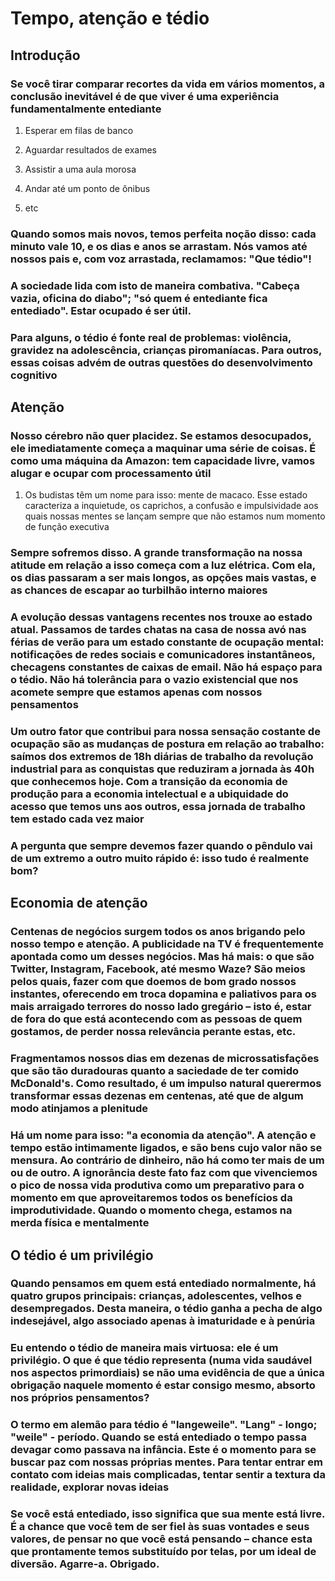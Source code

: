 * Tempo, atenção e tédio
** Introdução
*** Se você tirar comparar recortes da vida em vários momentos, a conclusão inevitável é de que viver é uma experiência fundamentalmente entediante
**** Esperar em filas de banco
**** Aguardar resultados de exames
**** Assistir a uma aula morosa
**** Andar até um ponto de ônibus
**** etc
*** Quando somos mais novos, temos perfeita noção disso: cada minuto vale 10, e os dias e anos se arrastam. Nós vamos até nossos pais e, com voz arrastada, reclamamos: "Que tédio"!
*** A sociedade lida com isto de maneira combativa. "Cabeça vazia, oficina do diabo"; "só quem é entediante fica entediado". Estar ocupado é ser útil.
*** Para alguns, o tédio é fonte real de problemas: violência, gravidez na adolescência, crianças piromaníacas. Para outros, essas coisas advém de outras questões do desenvolvimento cognitivo
** Atenção
*** Nosso cérebro não quer placidez. Se estamos desocupados, ele imediatamente começa a maquinar uma série de coisas. É como uma máquina da Amazon: tem capacidade livre, vamos alugar e ocupar com processamento útil
**** Os budistas têm um nome para isso: mente de macaco. Esse estado caracteriza a inquietude, os caprichos, a confusão e impulsividade aos quais nossas mentes se lançam sempre que não estamos num momento de função executiva
*** Sempre sofremos disso. A grande transformação na nossa *atitude* em relação a isso começa com a luz elétrica. Com ela, os dias passaram a ser mais longos, as opções mais vastas, e as chances de escapar ao turbilhão interno maiores
*** A evolução dessas vantagens recentes nos trouxe ao estado atual. Passamos de tardes chatas na casa de nossa avó nas férias de verão para um estado constante de ocupação mental: notificações de redes sociais e comunicadores instantâneos, checagens constantes de caixas de email. Não há espaço para o tédio. Não há tolerância para o vazio existencial que nos acomete sempre que estamos apenas com nossos pensamentos
*** Um outro fator que contribui para nossa sensação costante de ocupação são as mudanças de postura em relação ao trabalho: saímos dos extremos de 18h diárias de trabalho da revolução industrial para as conquistas que reduziram a jornada às 40h que conhecemos hoje. Com a transição da economia de produção para a economia intelectual e a ubiquidade do acesso que temos uns aos outros, essa jornada de trabalho tem estado cada vez maior
*** A pergunta que sempre devemos fazer quando o pêndulo vai de um extremo a outro muito rápido é: isso tudo é realmente bom?
** Economia de atenção
*** Centenas de negócios surgem todos os anos brigando pelo nosso tempo e atenção. A publicidade na TV é frequentemente apontada como um desses negócios. Mas há mais: o que são Twitter, Instagram, Facebook, até mesmo Waze? São meios pelos quais, fazer com que doemos de bom grado nossos instantes, oferecendo em troca dopamina e paliativos para os mais arraigado terrores do nosso lado gregário -- isto é, estar de fora do que está acontecendo com as pessoas de quem gostamos, de perder nossa relevância perante estas, etc.
*** Fragmentamos nossos dias em dezenas de microssatisfações que são tão duradouras quanto a saciedade de ter comido McDonald's. Como resultado, é um impulso natural querermos transformar essas dezenas em centenas, até que de algum modo atinjamos a plenitude
*** Há um nome para isso: "a economia da atenção". A atenção e tempo estão intimamente ligados, e são bens cujo valor não se mensura. Ao contrário de dinheiro, não há como ter mais de um ou de outro. A ignorância deste fato faz com que vivenciemos o pico de nossa vida produtiva como um preparativo para o momento em que aproveitaremos todos os benefícios da improdutividade. Quando o momento chega, estamos na merda física e mentalmente
** O tédio é um privilégio
*** Quando pensamos em quem está entediado normalmente, há quatro grupos principais: crianças, adolescentes, velhos e desempregados. Desta maneira, o tédio ganha a pecha de algo indesejável, algo associado apenas à imaturidade e à penúria
*** Eu entendo o tédio de maneira mais virtuosa: ele é um privilégio. O que é que tédio representa (numa vida saudável nos aspectos primordiais) se não uma evidência de que a única obrigação naquele momento é estar consigo mesmo, absorto nos próprios pensamentos?
*** O termo em alemão para tédio é "langeweile". "Lang" - longo; "weile" - período. Quando se está entediado o tempo passa devagar como passava na infância. Este é o momento para se buscar paz com nossas próprias mentes. Para tentar entrar em contato com ideias mais complicadas, tentar sentir a textura da realidade, explorar novas ideias
*** Se você está entediado, isso significa que sua mente está livre. É a chance que você tem de ser fiel às suas vontades e seus valores, de pensar no que você está pensando -- chance esta que prontamente temos substituído por telas, por um ideal de diversão. Agarre-a. Obrigado.


